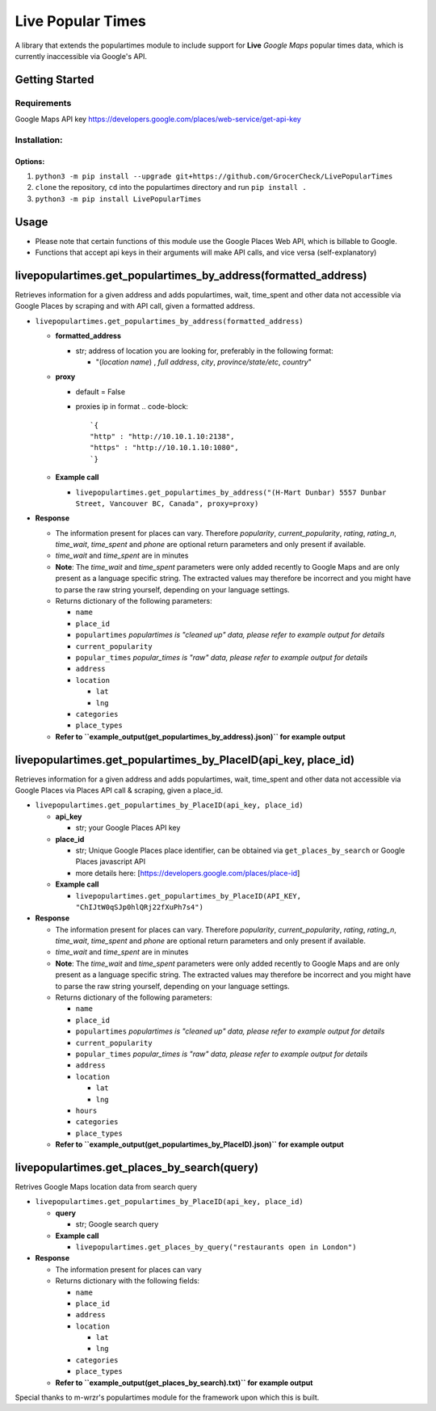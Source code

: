 
Live Popular Times
==================

A library that extends the populartimes module to include support for **Live** *Google Maps* popular times data, which is currently inaccessible via Google's API.

Getting Started
---------------

Requirements
^^^^^^^^^^^^

Google Maps API key https://developers.google.com/places/web-service/get-api-key 

Installation:
^^^^^^^^^^^^^

Options:
""""""""


#. ``python3 -m pip install --upgrade git+https://github.com/GrocerCheck/LivePopularTimes``
#. ``clone`` the repository, ``cd`` into the populartimes directory and run ``pip install .``
#. ``python3 -m pip install LivePopularTimes``

Usage
-----


* Please note that certain functions of this module use the Google Places Web API, which is billable to Google.
* Functions that accept api keys in their arguments will make API calls, and vice versa (self-explanatory)

livepopulartimes.get_populartimes_by_address(formatted_address)
---------------------------------------------------------------

Retrieves information for a given address and adds populartimes, wait, time_spent and other data not accessible via Google Places by scraping and with API call, given a formatted address.


* 
  ``livepopulartimes.get_populartimes_by_address(formatted_address)``


  * **formatted_address** 

    * str; address of location you are looking for, preferably in the following format:

      * "(\ *location name*\ ) , *full address*\ , *city*\ , *province/state/etc*\ , *country*\ "

  * 
    **proxy**


    * default = False
    * proxies ip in format 
      .. code-block::

               `{
               "http" : "http://10.10.1.10:2138",
               "https" : "http://10.10.1.10:1080",
               `}

  * 
    **Example call**


    * ``livepopulartimes.get_populartimes_by_address("(H-Mart Dunbar) 5557 Dunbar Street, Vancouver BC, Canada", proxy=proxy)``

* 
  **Response**


  * The information present for places can vary. Therefore *popularity*\ , *current_popularity*\ , *rating*\ , *rating_n*\ , *time_wait*\ , *time_spent* and *phone* are optional return parameters and only present if available.
  * *time_wait* and *time_spent* are in minutes
  * **Note**\ : The *time_wait* and *time_spent* parameters were only added recently to Google Maps and are only present as a language specific string. The extracted values may therefore be incorrect and you might have to parse the raw string yourself, depending on your language settings.
  * Returns dictionary of the following parameters:

    * ``name``
    * ``place_id``
    * ``populartimes`` *populartimes is "cleaned up" data, please refer to example output for details*
    * ``current_popularity``
    * ``popular_times`` *popular_times is "raw" data, please refer to example output for details*
    * ``address``
    * ``location``

      * ``lat``
      * ``lng``

    * ``categories``
    * ``place_types``

  * **Refer to ``example_output(get_populartimes_by_address).json)`` for example output**

livepopulartimes.get_populartimes_by_PlaceID(api_key, place_id)
---------------------------------------------------------------

Retrieves information for a given address and adds populartimes, wait, time_spent and other data not accessible via Google Places via Places API call & scraping, given a place_id.


* 
  ``livepopulartimes.get_populartimes_by_PlaceID(api_key, place_id)``


  * **api_key**

    * str; your Google Places API key

  * 
    **place_id**


    * str; Unique Google Places place identifier, can be obtained via ``get_places_by_search`` or Google Places javascript API
    * more details here: [https://developers.google.com/places/place-id]

  * 
    **Example call**


    * ``livepopulartimes.get_populartimes_by_PlaceID(API_KEY, "ChIJtW0qSJp0hlQRj22fXuPh7s4")``

* 
  **Response**


  * The information present for places can vary. Therefore *popularity*\ , *current_popularity*\ , *rating*\ , *rating_n*\ , *time_wait*\ , *time_spent* and *phone* are optional return parameters and only present if available.
  * *time_wait* and *time_spent* are in minutes
  * **Note**\ : The *time_wait* and *time_spent* parameters were only added recently to Google Maps and are only present as a language specific string. The extracted values may therefore be incorrect and you might have to parse the raw string yourself, depending on your language settings.
  * Returns dictionary of the following parameters:

    * ``name``
    * ``place_id``
    * ``populartimes`` *populartimes is "cleaned up" data, please refer to example output for details*
    * ``current_popularity``
    * ``popular_times`` *popular_times is "raw" data, please refer to example output for details*
    * ``address``
    * ``location``

      * ``lat``
      * ``lng``

    * ``hours``
    * ``categories``
    * ``place_types``

  * **Refer to ``example_output(get_populartimes_by_PlaceID).json)`` for example output**

livepopulartimes.get_places_by_search(query)
--------------------------------------------

Retrives Google Maps location data from search query


* 
  ``livepopulartimes.get_populartimes_by_PlaceID(api_key, place_id)``


  * **query**

    * str; Google search query

  * **Example call**

    * ``livepopulartimes.get_places_by_query("restaurants open in London")``

* 
  **Response**


  * The information present for places can vary
  * Returns dictionary with the following fields:

    * ``name``
    * ``place_id``
    * ``address``
    * ``location``

      * ``lat``
      * ``lng``

    * ``categories``
    * ``place_types``

  * **Refer to ``example_output(get_places_by_search).txt)`` for example output**

Special thanks to m-wrzr's populartimes module for the framework upon which this is built.
